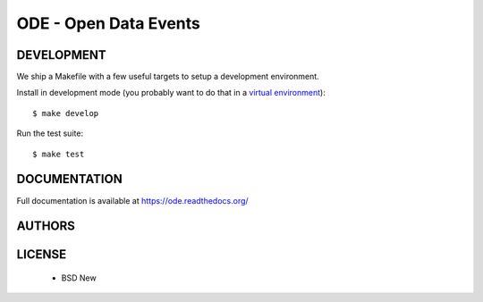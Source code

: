 ODE - Open Data Events
======================

.. image:: https://travis-ci.org/makinacorpus/ODE.png
    :target: https://travis-ci.org/makinacorpus/ODE

.. image:: https://coveralls.io/repos/makinacorpus/ODE/badge.png
    :target: https://coveralls.io/r/makinacorpus/ODE


===========
DEVELOPMENT
===========

We ship a Makefile with a few useful targets to setup a development
environment.

Install in development mode (you probably want to do that in a `virtual environment <http://www.virtualenv.org>`_)::

    $ make develop

Run the test suite::

    $ make test


=============
DOCUMENTATION
=============


Full documentation is available at https://ode.readthedocs.org/


=======
AUTHORS
=======

|makinacom|_

.. |makinacom| image:: http://depot.makina-corpus.org/public/logo.gif
.. _makinacom:  http://www.makina-corpus.com


=======
LICENSE
=======

    * BSD New
